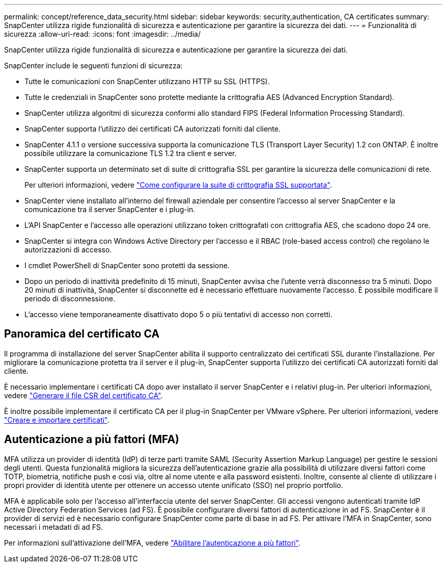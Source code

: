 ---
permalink: concept/reference_data_security.html 
sidebar: sidebar 
keywords: security,authentication, CA certificates 
summary: SnapCenter utilizza rigide funzionalità di sicurezza e autenticazione per garantire la sicurezza dei dati. 
---
= Funzionalità di sicurezza
:allow-uri-read: 
:icons: font
:imagesdir: ../media/


[role="lead"]
SnapCenter utilizza rigide funzionalità di sicurezza e autenticazione per garantire la sicurezza dei dati.

SnapCenter include le seguenti funzioni di sicurezza:

* Tutte le comunicazioni con SnapCenter utilizzano HTTP su SSL (HTTPS).
* Tutte le credenziali in SnapCenter sono protette mediante la crittografia AES (Advanced Encryption Standard).
* SnapCenter utilizza algoritmi di sicurezza conformi allo standard FIPS (Federal Information Processing Standard).
* SnapCenter supporta l'utilizzo dei certificati CA autorizzati forniti dal cliente.
* SnapCenter 4.1.1 o versione successiva supporta la comunicazione TLS (Transport Layer Security) 1.2 con ONTAP. È inoltre possibile utilizzare la comunicazione TLS 1.2 tra client e server.
* SnapCenter supporta un determinato set di suite di crittografia SSL per garantire la sicurezza delle comunicazioni di rete.
+
Per ulteriori informazioni, vedere https://kb.netapp.com/Advice_and_Troubleshooting/Data_Protection_and_Security/SnapCenter/How_to_configure_the_supported_SSL_Cipher_Suite["Come configurare la suite di crittografia SSL supportata"].

* SnapCenter viene installato all'interno del firewall aziendale per consentire l'accesso al server SnapCenter e la comunicazione tra il server SnapCenter e i plug-in.
* L'API SnapCenter e l'accesso alle operazioni utilizzano token crittografati con crittografia AES, che scadono dopo 24 ore.
* SnapCenter si integra con Windows Active Directory per l'accesso e il RBAC (role-based access control) che regolano le autorizzazioni di accesso.
* I cmdlet PowerShell di SnapCenter sono protetti da sessione.
* Dopo un periodo di inattività predefinito di 15 minuti, SnapCenter avvisa che l'utente verrà disconnesso tra 5 minuti. Dopo 20 minuti di inattività, SnapCenter si disconnette ed è necessario effettuare nuovamente l'accesso. È possibile modificare il periodo di disconnessione.
* L'accesso viene temporaneamente disattivato dopo 5 o più tentativi di accesso non corretti.




== Panoramica del certificato CA

Il programma di installazione del server SnapCenter abilita il supporto centralizzato dei certificati SSL durante l'installazione. Per migliorare la comunicazione protetta tra il server e il plug-in, SnapCenter supporta l'utilizzo dei certificati CA autorizzati forniti dal cliente.

È necessario implementare i certificati CA dopo aver installato il server SnapCenter e i relativi plug-in. Per ulteriori informazioni, vedere link:../install/reference_generate_CA_certificate_CSR_file.html["Generare il file CSR del certificato CA"].

È inoltre possibile implementare il certificato CA per il plug-in SnapCenter per VMware vSphere. Per ulteriori informazioni, vedere https://docs.netapp.com/us-en/sc-plugin-vmware-vsphere/scpivs44_manage_snapcenter_plug-in_for_vmware_vsphere.html#create-and-import-certificates["Creare e importare certificati"^].



== Autenticazione a più fattori (MFA)

MFA utilizza un provider di identità (IdP) di terze parti tramite SAML (Security Assertion Markup Language) per gestire le sessioni degli utenti. Questa funzionalità migliora la sicurezza dell'autenticazione grazie alla possibilità di utilizzare diversi fattori come TOTP, biometria, notifiche push e così via, oltre al nome utente e alla password esistenti. Inoltre, consente al cliente di utilizzare i propri provider di identità utente per ottenere un accesso utente unificato (SSO) nel proprio portfolio.

MFA è applicabile solo per l'accesso all'interfaccia utente del server SnapCenter. Gli accessi vengono autenticati tramite IdP Active Directory Federation Services (ad FS). È possibile configurare diversi fattori di autenticazione in ad FS. SnapCenter è il provider di servizi ed è necessario configurare SnapCenter come parte di base in ad FS. Per attivare l'MFA in SnapCenter, sono necessari i metadati di ad FS.

Per informazioni sull'attivazione dell'MFA, vedere link:../install/enable_multifactor_authentication.html["Abilitare l'autenticazione a più fattori"].
